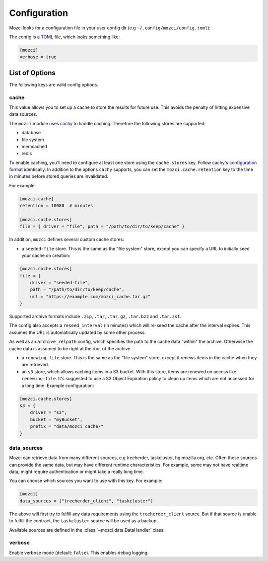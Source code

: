 Configuration
-------------

Mozci looks for a configuration file in your user config dir (e.g
``~/.config/mozci/config.toml``):

The config is a `TOML`_ file, which looks something like:

.. code-block:: toml

    [mozci]
    verbose = true


List of Options
~~~~~~~~~~~~~~~

The following keys are valid config options.

cache
`````
This value allows you to set up a cache to store the results for future use.
This avoids the penalty of hitting expensive data sources.

The ``mozci`` module uses `cachy`_ to handle caching. Therefore the following stores are supported:

* database
* file system
* memcached
* redis

To enable caching, you'll need to configure at least one store using the ``cache.stores`` key.
Follow `cachy's configuration format`_ identically. In addition to the options ``cachy`` supports,
you can set the ``mozci.cache.retention`` key to the time in minutes before stored queries are
invalidated.

For example:

.. code-block:: toml

    [mozci.cache]
    retention = 10080  # minutes

    [mozci.cache.stores]
    file = { driver = "file", path = "/path/to/dir/to/keep/cache" }

In addition, ``mozci`` defines several custom cache stores:

* a ``seeded-file`` store. This is the same as the "file system" store,
  except you can specify a URL to initially seed your cache on creation:

.. code-block:: toml

    [mozci.cache.stores]
    file = {
        driver = "seeded-file",
        path = "/path/to/dir/to/keep/cache",
        url = "https://example.com/mozci_cache.tar.gz"
    }

Supported archive formats include ``.zip``, ``.tar``, ``.tar.gz``, ``.tar.bz2`` and ``.tar.zst``.

The config also accepts a ``reseed_interval`` (in minutes) which will re-seed the cache after the
interval expires. This assumes the URL is automatically updated by some other process.

As well as an ``archive_relpath`` config, which specifies the path to the cache data "within" the
archive. Otherwise the cache data is assumed to be right at the root of the archive.

* a ``renewing-file`` store. This is the same as the "file system" store,
  except it renews items in the cache when they are retrieved.

* an ``s3`` store, which allows caching items in a S3 bucket. With this store,
  items are renewed on access like ``renewing-file``. It's suggested to use a S3 Object Expiration
  policy to clean up items which are not accessed for a long time. Example configuration:

.. code-block:: toml

    [mozci.cache.stores]
    s3 = {
        driver = "s3",
        bucket = "myBucket",
        prefix = "data/mozci_cache/"
    }

data_sources
````````````

Mozci can retrieve data from many different sources, e.g treeherder, taskcluster, hg.mozilla.org, etc.
Often these sources can provide the same data, but may have different runtime characteristics. For
example, some may not have realtime data, might require authentication or might take a really long
time.

You can choose which sources you want to use with this key. For example:

.. code-block:: toml

    [mozci]
    data_sources = ["treeherder_client", "taskcluster"]

The above will first try to fulfill any data requirements using the
``treeherder_client`` source. But if that source is unable to fulfill the
contract, the ``taskcluster`` source will be used as a backup.

Available sources are defined in the :class:`~mozci.data.DataHandler` class.

verbose
```````

Enable verbose mode (default: ``false``). This enables debug logging.

.. _TOML: http://github.com/toml-lang/toml
.. _cachy: https://github.com/sdispater/cachy
.. _cachy's configuration format: https://cachy.readthedocs.io/en/latest/configuration.html
